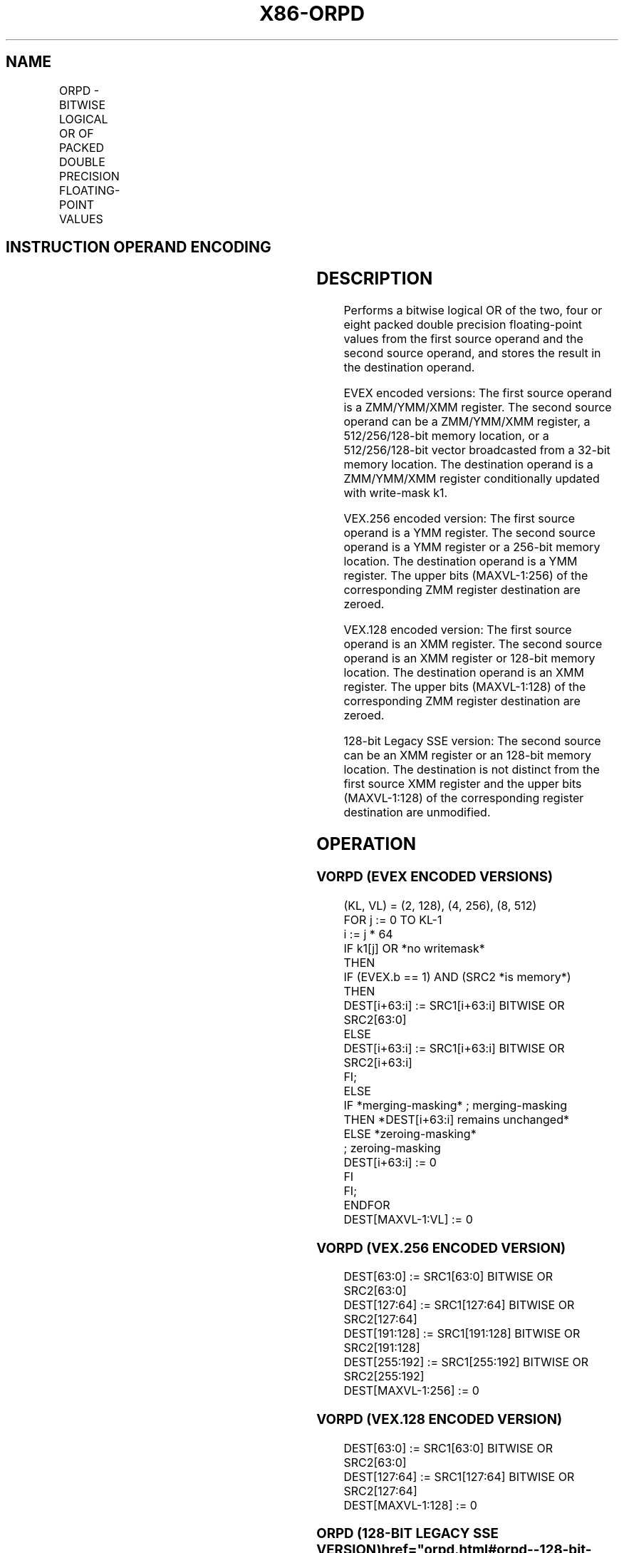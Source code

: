 '\" t
.nh
.TH "X86-ORPD" "7" "December 2023" "Intel" "Intel x86-64 ISA Manual"
.SH NAME
ORPD - BITWISE LOGICAL OR OF PACKED DOUBLE PRECISION FLOATING-POINT VALUES
.TS
allbox;
l l l l l 
l l l l l .
\fBOpcode/Instruction\fP	\fBOp / En\fP	\fB64/32 bit Mode Support\fP	\fBCPUID Feature Flag\fP	\fBDescription\fP
T{
66 0F 56/r ORPD xmm1, xmm2/m128
T}	A	V/V	SSE2	T{
Return the bitwise logical OR of packed double precision floating-point values in xmm1 and xmm2/mem.
T}
T{
VEX.128.66.0F 56 /r VORPD xmm1,xmm2, xmm3/m128
T}	B	V/V	AVX	T{
Return the bitwise logical OR of packed double precision floating-point values in xmm2 and xmm3/mem.
T}
T{
VEX.256.66.0F 56 /r VORPD ymm1, ymm2, ymm3/m256
T}	B	V/V	AVX	T{
Return the bitwise logical OR of packed double precision floating-point values in ymm2 and ymm3/mem.
T}
T{
EVEX.128.66.0F.W1 56 /r VORPD xmm1 {k1}{z}, xmm2, xmm3/m128/m64bcst
T}	C	V/V	AVX512VL AVX512DQ	T{
Return the bitwise logical OR of packed double precision floating-point values in xmm2 and xmm3/m128/m64bcst subject to writemask k1.
T}
T{
EVEX.256.66.0F.W1 56 /r VORPD ymm1 {k1}{z}, ymm2, ymm3/m256/m64bcst
T}	C	V/V	AVX512VL AVX512DQ	T{
Return the bitwise logical OR of packed double precision floating-point values in ymm2 and ymm3/m256/m64bcst subject to writemask k1.
T}
T{
EVEX.512.66.0F.W1 56 /r VORPD zmm1 {k1}{z}, zmm2, zmm3/m512/m64bcst
T}	C	V/V	AVX512DQ	T{
Return the bitwise logical OR of packed double precision floating-point values in zmm2 and zmm3/m512/m64bcst subject to writemask k1.
T}
.TE

.SH INSTRUCTION OPERAND ENCODING
.TS
allbox;
l l l l l l 
l l l l l l .
\fBOp/En\fP	\fBTuple Type\fP	\fBOperand 1\fP	\fBOperand 2\fP	\fBOperand 3\fP	\fBOperand 4\fP
A	N/A	ModRM:reg (r, w)	ModRM:r/m (r)	N/A	N/A
B	N/A	ModRM:reg (w)	VEX.vvvv (r)	ModRM:r/m (r)	N/A
C	Full	ModRM:reg (w)	EVEX.vvvv (r)	ModRM:r/m (r)	N/A
.TE

.SH DESCRIPTION
Performs a bitwise logical OR of the two, four or eight packed double
precision floating-point values from the first source operand and the
second source operand, and stores the result in the destination operand.

.PP
EVEX encoded versions: The first source operand is a ZMM/YMM/XMM
register. The second source operand can be a ZMM/YMM/XMM register, a
512/256/128-bit memory location, or a 512/256/128-bit vector broadcasted
from a 32-bit memory location. The destination operand is a ZMM/YMM/XMM
register conditionally updated with write-mask k1.

.PP
VEX.256 encoded version: The first source operand is a YMM register. The
second source operand is a YMM register or a 256-bit memory location.
The destination operand is a YMM register. The upper bits (MAXVL-1:256)
of the corresponding ZMM register destination are zeroed.

.PP
VEX.128 encoded version: The first source operand is an XMM register.
The second source operand is an XMM register or 128-bit memory location.
The destination operand is an XMM register. The upper bits (MAXVL-1:128)
of the corresponding ZMM register destination are zeroed.

.PP
128-bit Legacy SSE version: The second source can be an XMM register or
an 128-bit memory location. The destination is not distinct from the
first source XMM register and the upper bits (MAXVL-1:128) of the
corresponding register destination are unmodified.

.SH OPERATION
.SS VORPD (EVEX ENCODED VERSIONS)
.EX
(KL, VL) = (2, 128), (4, 256), (8, 512)
FOR j := 0 TO KL-1
    i := j * 64
    IF k1[j] OR *no writemask*
        THEN
            IF (EVEX.b == 1) AND (SRC2 *is memory*)
                THEN
                    DEST[i+63:i] := SRC1[i+63:i] BITWISE OR SRC2[63:0]
                ELSE
                    DEST[i+63:i] := SRC1[i+63:i] BITWISE OR SRC2[i+63:i]
            FI;
        ELSE
            IF *merging-masking* ; merging-masking
                THEN *DEST[i+63:i] remains unchanged*
                ELSE *zeroing-masking*
                        ; zeroing-masking
                    DEST[i+63:i] := 0
            FI
    FI;
ENDFOR
DEST[MAXVL-1:VL] := 0
.EE

.SS VORPD (VEX.256 ENCODED VERSION)
.EX
DEST[63:0] := SRC1[63:0] BITWISE OR SRC2[63:0]
DEST[127:64] := SRC1[127:64] BITWISE OR SRC2[127:64]
DEST[191:128] := SRC1[191:128] BITWISE OR SRC2[191:128]
DEST[255:192] := SRC1[255:192] BITWISE OR SRC2[255:192]
DEST[MAXVL-1:256] := 0
.EE

.SS VORPD (VEX.128 ENCODED VERSION)
.EX
DEST[63:0] := SRC1[63:0] BITWISE OR SRC2[63:0]
DEST[127:64] := SRC1[127:64] BITWISE OR SRC2[127:64]
DEST[MAXVL-1:128] := 0
.EE

.SS ORPD (128-BIT LEGACY SSE VERSION)  href="orpd.html#orpd--128-bit-legacy-sse-version-"
class="anchor">¶

.EX
DEST[63:0] := DEST[63:0] BITWISE OR SRC[63:0]
DEST[127:64] := DEST[127:64] BITWISE OR SRC[127:64]
DEST[MAXVL-1:128] (Unmodified)
.EE

.SH INTEL C/C++ COMPILER INTRINSIC EQUIVALENT  href="orpd.html#intel-c-c++-compiler-intrinsic-equivalent"
class="anchor">¶

.EX
VORPD __m512d _mm512_or_pd ( __m512d a, __m512d b);

VORPD __m512d _mm512_mask_or_pd ( __m512d s, __mmask8 k, __m512d a, __m512d b);

VORPD __m512d _mm512_maskz_or_pd (__mmask8 k, __m512d a, __m512d b);

VORPD __m256d _mm256_mask_or_pd (__m256d s, ___mmask8 k, __m256d a, __m256d b);

VORPD __m256d _mm256_maskz_or_pd (__mmask8 k, __m256d a, __m256d b);

VORPD __m128d _mm_mask_or_pd ( __m128d s, __mmask8 k, __m128d a, __m128d b);

VORPD __m128d _mm_maskz_or_pd (__mmask8 k, __m128d a, __m128d b);

VORPD __m256d _mm256_or_pd (__m256d a, __m256d b);

ORPD __m128d _mm_or_pd (__m128d a, __m128d b);
.EE

.SH SIMD FLOATING-POINT EXCEPTIONS
None.

.SH OTHER EXCEPTIONS
Non-EVEX-encoded instruction, see Table
2-21, “Type 4 Class Exception Conditions.”

.PP
EVEX-encoded instruction, see Table
2-49, “Type E4 Class Exception Conditions.”

.SH COLOPHON
This UNOFFICIAL, mechanically-separated, non-verified reference is
provided for convenience, but it may be
incomplete or
broken in various obvious or non-obvious ways.
Refer to Intel® 64 and IA-32 Architectures Software Developer’s
Manual
\[la]https://software.intel.com/en\-us/download/intel\-64\-and\-ia\-32\-architectures\-sdm\-combined\-volumes\-1\-2a\-2b\-2c\-2d\-3a\-3b\-3c\-3d\-and\-4\[ra]
for anything serious.

.br
This page is generated by scripts; therefore may contain visual or semantical bugs. Please report them (or better, fix them) on https://github.com/MrQubo/x86-manpages.
